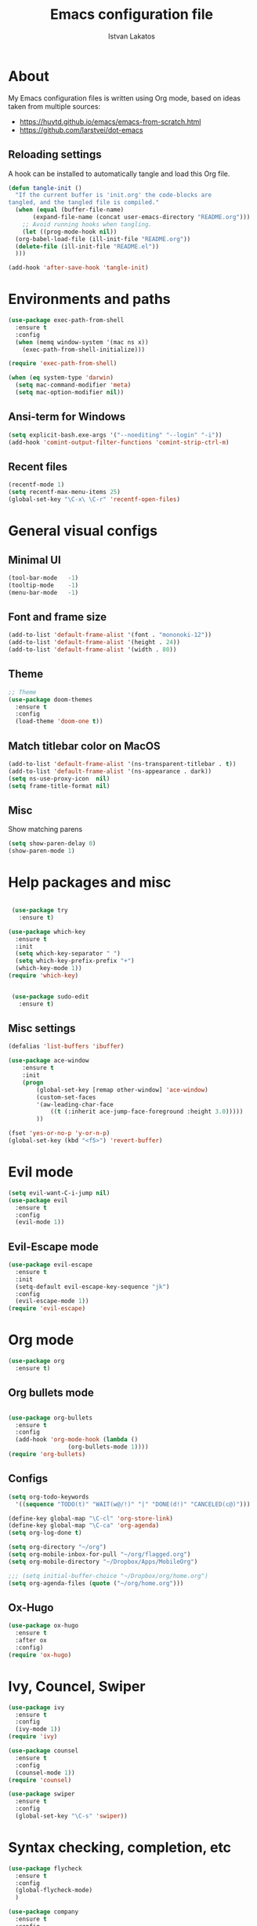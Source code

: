#+TITLE: Emacs configuration file
#+AUTHOR: Istvan Lakatos
#+PROPERTY: header-args :tangle yes


* About
My Emacs configuration files is written using Org mode, 
based on ideas taken from multiple sources:
  - https://huytd.github.io/emacs/emacs-from-scratch.html
  - https://github.com/larstvei/dot-emacs
    
** Reloading settings
   
   A hook can be installed to automatically tangle and load this Org file. 
#+BEGIN_SRC emacs-lisp
  (defun tangle-init ()
    "If the current buffer is 'init.org' the code-blocks are
  tangled, and the tangled file is compiled."
    (when (equal (buffer-file-name)
		 (expand-file-name (concat user-emacs-directory "README.org")))
      ;; Avoid running hooks when tangling.
      (let ((prog-mode-hook nil))
	(org-babel-load-file (ill-init-file "README.org"))
	(delete-file (ill-init-file "README.el"))
	)))

  (add-hook 'after-save-hook 'tangle-init)
#+END_SRC

* Environments and paths
#+BEGIN_SRC emacs-lisp
  (use-package exec-path-from-shell
    :ensure t
    :config
    (when (memq window-system '(mac ns x))
      (exec-path-from-shell-initialize)))

  (require 'exec-path-from-shell)

  (when (eq system-type 'darwin)
    (setq mac-command-modifier 'meta)
    (setq mac-option-modifier nil))
#+END_SRC

** Ansi-term for Windows
   
#+BEGIN_SRC emacs-lisp
  (setq explicit-bash.exe-args '("--noediting" "--login" "-i"))
  (add-hook 'comint-output-filter-functions 'comint-strip-ctrl-m)
#+END_SRC

** Recent files
   
#+BEGIN_SRC emacs-lisp
  (recentf-mode 1)
  (setq recentf-max-menu-items 25)
  (global-set-key "\C-x\ \C-r" 'recentf-open-files)

#+END_SRC

* General visual configs
** Minimal UI
#+BEGIN_SRC emacs-lisp
  (tool-bar-mode   -1)
  (tooltip-mode    -1)
  (menu-bar-mode   -1)
#+END_SRC

#+RESULTS:

** Font and frame size
#+BEGIN_SRC emacs-lisp
  (add-to-list 'default-frame-alist '(font . "mononoki-12"))
  (add-to-list 'default-frame-alist '(height . 24))
  (add-to-list 'default-frame-alist '(width . 80))
#+END_SRC

** Theme
#+BEGIN_SRC emacs-lisp
  ;; Theme
  (use-package doom-themes
	:ensure t
	:config
	(load-theme 'doom-one t))
#+END_SRC

** Match titlebar color on MacOS

#+BEGIN_SRC emacs-lisp
  (add-to-list 'default-frame-alist '(ns-transparent-titlebar . t))
  (add-to-list 'default-frame-alist '(ns-appearance . dark))
  (setq ns-use-proxy-icon  nil)
  (setq frame-title-format nil)
#+END_SRC

#+RESULTS:

** Misc

   Show matching parens
#+BEGIN_SRC emacs-lisp
  (setq show-paren-delay 0)
  (show-paren-mode 1)
#+END_SRC

#+RESULTS:
: t

* Help packages and misc
#+BEGIN_SRC emacs-lisp

   (use-package try
	 :ensure t)

  (use-package which-key
    :ensure t
    :init
    (setq which-key-separator " ")
    (setq which-key-prefix-prefix "+")
    (which-key-mode 1))
  (require 'which-key)


   (use-package sudo-edit
     :ensure t)
#+END_SRC

#+RESULTS:
  
** Misc settings
#+BEGIN_SRC emacs-lisp
  (defalias 'list-buffers 'ibuffer)

  (use-package ace-window
      :ensure t
      :init
      (progn
          (global-set-key [remap other-window] 'ace-window)
          (custom-set-faces
          '(aw-leading-char-face
              ((t (:inherit ace-jump-face-foreground :height 3.0))))) 
          ))

  (fset 'yes-or-no-p 'y-or-n-p)
  (global-set-key (kbd "<f5>") 'revert-buffer)
#+END_SRC

#+RESULTS:
: revert-buffer


* Evil mode
#+BEGIN_SRC emacs-lisp
  (setq evil-want-C-i-jump nil)
  (use-package evil
    :ensure t
    :config
    (evil-mode 1))

#+END_SRC

** Evil-Escape mode
#+BEGIN_SRC emacs-lisp
  (use-package evil-escape
    :ensure t
    :init
    (setq-default evil-escape-key-sequence "jk")
    :config
    (evil-escape-mode 1))
  (require 'evil-escape)
#+END_SRC

#+RESULTS:
: t

* Org mode
  
#+BEGIN_SRC emacs-lisp
  (use-package org
    :ensure t)

#+END_SRC
  
** Org bullets mode 
#+BEGIN_SRC emacs-lisp

  (use-package org-bullets
    :ensure t
    :config
    (add-hook 'org-mode-hook (lambda ()
			       (org-bullets-mode 1))))
  (require 'org-bullets)
#+END_SRC
  
** Configs
#+BEGIN_SRC emacs-lisp
  (setq org-todo-keywords
	'((sequence "TODO(t)" "WAIT(w@/!)" "|" "DONE(d!)" "CANCELED(c@)")))

  (define-key global-map "\C-cl" 'org-store-link)
  (define-key global-map "\C-ca" 'org-agenda)
  (setq org-log-done t)

  (setq org-directory "~/org")
  (setq org-mobile-inbox-for-pull "~/org/flagged.org")
  (setq org-mobile-directory "~/Dropbox/Apps/MobileOrg")

  ;;; (setq initial-buffer-choice "~/Dropbox/org/home.org")
  (setq org-agenda-files (quote ("~/org/home.org")))

#+END_SRC

** Ox-Hugo 

#+BEGIN_SRC emacs-lisp
  (use-package ox-hugo
    :ensure t
    :after ox
    :config)
  (require 'ox-hugo)

#+END_SRC

* Ivy, Councel, Swiper

#+BEGIN_SRC emacs-lisp
  (use-package ivy
    :ensure t
    :config
    (ivy-mode 1))
  (require 'ivy)

  (use-package counsel
    :ensure t
    :config
    (counsel-mode 1))
  (require 'counsel)

  (use-package swiper
    :ensure t
    :config
    (global-set-key "\C-s" 'swiper))
#+END_SRC


* Syntax checking, completion, etc 
#+BEGIN_SRC emacs-lisp
  (use-package flycheck
    :ensure t
    :config
    (global-flycheck-mode)
    )

  (use-package company
    :ensure t
    :config
    (global-company-mode)
    )

#+END_SRC

* Git
#+BEGIN_SRC emacs-lisp
  (use-package magit
    :ensure t)

#+END_SRC

* Yasnippet
#+BEGIN_SRC emacs-lisp
  (use-package yasnippet
    :ensure t
    :config
    (setq yas-snippet-dirs
	'("~/.emacs.d/snippets"))
    (yas-global-mode 1))
#+END_SRC
